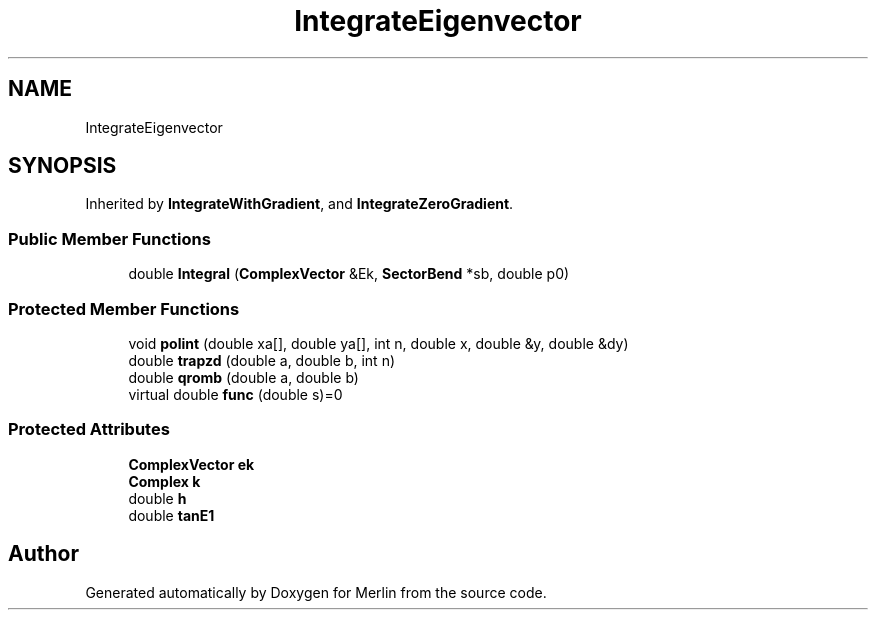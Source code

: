 .TH "IntegrateEigenvector" 3 "Fri Aug 4 2017" "Version 5.02" "Merlin" \" -*- nroff -*-
.ad l
.nh
.SH NAME
IntegrateEigenvector
.SH SYNOPSIS
.br
.PP
.PP
Inherited by \fBIntegrateWithGradient\fP, and \fBIntegrateZeroGradient\fP\&.
.SS "Public Member Functions"

.in +1c
.ti -1c
.RI "double \fBIntegral\fP (\fBComplexVector\fP &Ek, \fBSectorBend\fP *sb, double p0)"
.br
.in -1c
.SS "Protected Member Functions"

.in +1c
.ti -1c
.RI "void \fBpolint\fP (double xa[], double ya[], int n, double x, double &y, double &dy)"
.br
.ti -1c
.RI "double \fBtrapzd\fP (double a, double b, int n)"
.br
.ti -1c
.RI "double \fBqromb\fP (double a, double b)"
.br
.ti -1c
.RI "virtual double \fBfunc\fP (double s)=0"
.br
.in -1c
.SS "Protected Attributes"

.in +1c
.ti -1c
.RI "\fBComplexVector\fP \fBek\fP"
.br
.ti -1c
.RI "\fBComplex\fP \fBk\fP"
.br
.ti -1c
.RI "double \fBh\fP"
.br
.ti -1c
.RI "double \fBtanE1\fP"
.br
.in -1c

.SH "Author"
.PP 
Generated automatically by Doxygen for Merlin from the source code\&.
